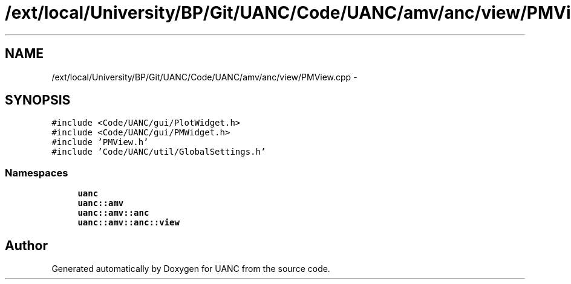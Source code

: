 .TH "/ext/local/University/BP/Git/UANC/Code/UANC/amv/anc/view/PMView.cpp" 3 "Tue Mar 28 2017" "Version 0.1" "UANC" \" -*- nroff -*-
.ad l
.nh
.SH NAME
/ext/local/University/BP/Git/UANC/Code/UANC/amv/anc/view/PMView.cpp \- 
.SH SYNOPSIS
.br
.PP
\fC#include <Code/UANC/gui/PlotWidget\&.h>\fP
.br
\fC#include <Code/UANC/gui/PMWidget\&.h>\fP
.br
\fC#include 'PMView\&.h'\fP
.br
\fC#include 'Code/UANC/util/GlobalSettings\&.h'\fP
.br

.SS "Namespaces"

.in +1c
.ti -1c
.RI " \fBuanc\fP"
.br
.ti -1c
.RI " \fBuanc::amv\fP"
.br
.ti -1c
.RI " \fBuanc::amv::anc\fP"
.br
.ti -1c
.RI " \fBuanc::amv::anc::view\fP"
.br
.in -1c
.SH "Author"
.PP 
Generated automatically by Doxygen for UANC from the source code\&.
